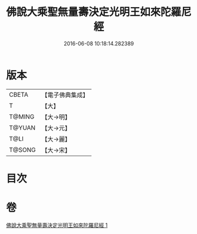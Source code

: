 #+TITLE: 佛說大乘聖無量壽決定光明王如來陀羅尼經 
#+DATE: 2016-06-08 10:18:14.282389

* 版本
 |     CBETA|【電子佛典集成】|
 |         T|【大】     |
 |    T@MING|【大→明】   |
 |    T@YUAN|【大→元】   |
 |      T@LI|【大→麗】   |
 |    T@SONG|【大→宋】   |

* 目次

* 卷
[[file:KR6j0109_001.txt][佛說大乘聖無量壽決定光明王如來陀羅尼經 1]]

